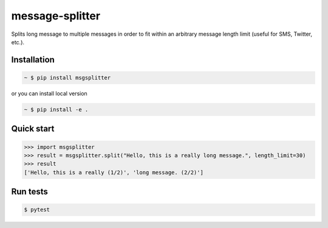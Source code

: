message-splitter
================

.. image:: https://img.shields.io/travis/com/Elijas/msgsplitter.svg
   :target: https://travis-ci.com/elijas/msgsplitter
.. image:: https://img.shields.io/pypi/v/msgsplitter.svg
   :target: https://pypi.org/project/msgsplitter/
.. image:: https://img.shields.io/pypi/pyversions/msgsplitter.svg
   :target: https://pypi.org/project/msgsplitter/
.. image:: https://img.shields.io/github/license/elijas/msgsplitter.svg
   :target: https://github.com/Elijas/msgsplitter/blob/master/LICENSE


Splits long message to multiple messages in order to fit within an arbitrary message length limit (useful for SMS, Twitter, etc.).


Installation
------------
.. sourcecode:: bash

   ~ $ pip install msgsplitter

or you can install local version

.. sourcecode:: bash

   ~ $ pip install -e .

Quick start
-----------

.. sourcecode:: python

   >>> import msgsplitter
   >>> result = msgsplitter.split("Hello, this is a really long message.", length_limit=30)
   >>> result
   ['Hello, this is a really (1/2)', 'long message. (2/2)']

Run tests
-----------

.. sourcecode:: bash

   $ pytest
